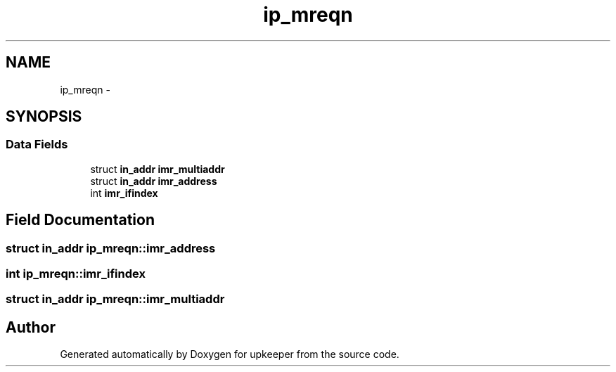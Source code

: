 .TH "ip_mreqn" 3 "Wed Dec 7 2011" "Version 1" "upkeeper" \" -*- nroff -*-
.ad l
.nh
.SH NAME
ip_mreqn \- 
.SH SYNOPSIS
.br
.PP
.SS "Data Fields"

.in +1c
.ti -1c
.RI "struct \fBin_addr\fP \fBimr_multiaddr\fP"
.br
.ti -1c
.RI "struct \fBin_addr\fP \fBimr_address\fP"
.br
.ti -1c
.RI "int \fBimr_ifindex\fP"
.br
.in -1c
.SH "Field Documentation"
.PP 
.SS "struct \fBin_addr\fP \fBip_mreqn::imr_address\fP"
.SS "int \fBip_mreqn::imr_ifindex\fP"
.SS "struct \fBin_addr\fP \fBip_mreqn::imr_multiaddr\fP"

.SH "Author"
.PP 
Generated automatically by Doxygen for upkeeper from the source code.

